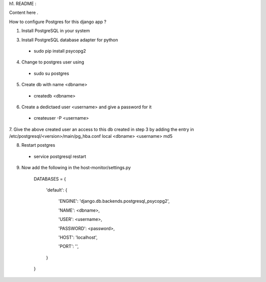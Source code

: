 
h1. README :


Content here .

How to configure Postgres for this django app ?

1. Install PostgreSQL in your system

3. Install PostgreSQL database adapter for python

  * sudo pip install psycopg2

4. Change to postgres user using

  * sudo su postgres

5. Create db with name <dbname>

  * createdb <dbname>
  
6. Create a dedictaed user <username> and give a password for it

  * createuser -P <username>
  
7. Give the above created user an access to this db created in step 3 by adding the entry in 
/etc/postgresql/<version>/main/pg_hba.conf
local   <dbname>      <username>                                 md5

8. Restart postgres

  * service postgresql restart

9. Now add the  following in the host-monitor/settings.py



    DATABASES = {

        'default': {
    
            'ENGINE': 'django.db.backends.postgresql_psycopg2',
        
            'NAME': <dbname>,
        
            'USER': <username>,
        
            'PASSWORD': <password>,
        
            'HOST': 'localhost',  
        
            'PORT': '',   
        }
    
    }



